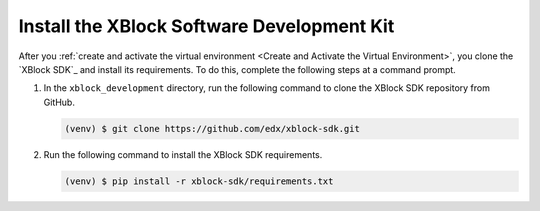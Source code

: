 ********************************************
Install the XBlock Software Development Kit
********************************************

After you :ref:`create and activate the virtual environment <Create and
Activate the Virtual Environment>`, you clone the `XBlock SDK`_ and install its
requirements. To do this, complete the following steps at a command prompt.

#. In the ``xblock_development`` directory, run the following command to clone
   the XBlock SDK repository from GitHub.

   .. code-block:: bash

      (venv) $ git clone https://github.com/edx/xblock-sdk.git

#. Run the following command to install the XBlock SDK requirements.

   .. code-block:: bash
  
      (venv) $ pip install -r xblock-sdk/requirements.txt
